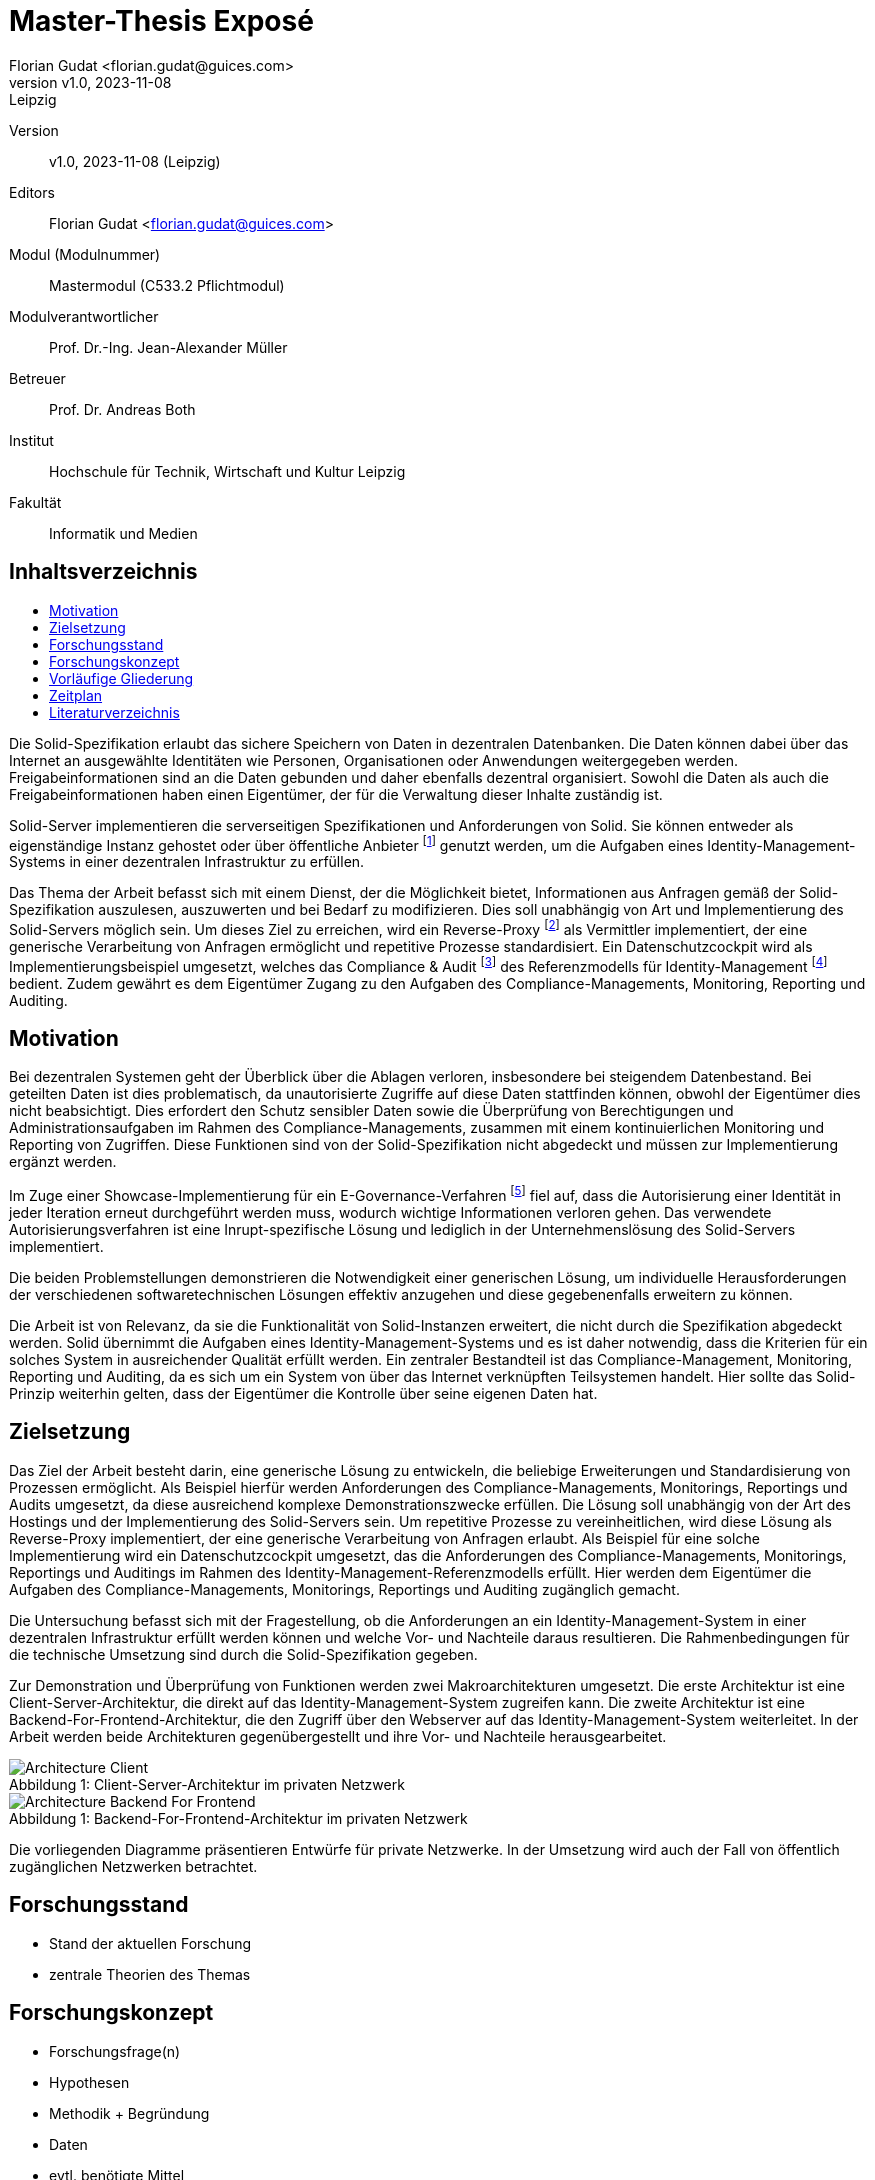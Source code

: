 = Master-Thesis Exposé
:author: Florian Gudat <florian.gudat@guices.com>
:revnumber: v1.0
:revdate: 2023-11-08
:revremark: Leipzig
:library: Asciidoctor
:idprefix:
:toc: macro
:toc-title:
:css-signature: github

Version:: 
{revnumber}, {revdate} ({revremark})

Editors:: 
{author}

Modul (Modulnummer):: 
Mastermodul 
(C533.2 Pflichtmodul)

Modulverantwortlicher:: 
Prof. Dr.-Ing. Jean-Alexander Müller

Betreuer::
Prof. Dr. Andreas Both

Institut::
Hochschule für Technik, Wirtschaft und Kultur Leipzig 

Fakultät::
Informatik und Medien

[discrete]
== Inhaltsverzeichnis
toc::[]

// Darstellung des Themas 

Die Solid-Spezifikation erlaubt das sichere Speichern von Daten in dezentralen Datenbanken. Die Daten können dabei über das Internet an ausgewählte Identitäten wie Personen, Organisationen oder Anwendungen weitergegeben werden. Freigabeinformationen sind an die Daten gebunden und daher ebenfalls dezentral organisiert. Sowohl die Daten als auch die Freigabeinformationen haben einen Eigentümer, der für die Verwaltung dieser Inhalte zuständig ist.

Solid-Server implementieren die serverseitigen Spezifikationen und Anforderungen von Solid. Sie können entweder als eigenständige Instanz gehostet oder über öffentliche Anbieter footnote:[https://solidproject.org/users/get-a-pod#get-a-pod-from-a-pod-provider] genutzt werden, um die Aufgaben eines Identity-Management-Systems in einer dezentralen Infrastruktur zu erfüllen.

Das Thema der Arbeit befasst sich mit einem Dienst, der die Möglichkeit bietet, Informationen aus Anfragen gemäß der Solid-Spezifikation auszulesen, auszuwerten und bei Bedarf zu modifizieren. Dies soll unabhängig von Art und Implementierung des Solid-Servers möglich sein. Um dieses Ziel zu erreichen, wird ein Reverse-Proxy footnote:[https://www.cloudflare.com/de-de/learning/cdn/glossary/reverse-proxy/] als Vermittler implementiert, der eine generische Verarbeitung von Anfragen ermöglicht und repetitive Prozesse standardisiert. Ein Datenschutzcockpit wird als Implementierungsbeispiel umgesetzt, welches das Compliance & Audit footnote:[https://www.internet-sicherheit.de/forschung/forschungsprojekte/abgeschlossene-forschungsprojekte/identity-management/idm-referenzmodell/compliance-audit/] des Referenzmodells für Identity-Management footnote:[https://www.internet-sicherheit.de/forschung/forschungsprojekte/abgeschlossene-forschungsprojekte/identity-management/idm-referenzmodell/] bedient. Zudem gewährt es dem Eigentümer Zugang zu den Aufgaben des Compliance-Managements, Monitoring, Reporting und Auditing.

== Motivation

Bei dezentralen Systemen geht der Überblick über die Ablagen verloren, insbesondere bei steigendem Datenbestand.
Bei geteilten Daten ist dies problematisch, da unautorisierte Zugriffe auf diese Daten stattfinden können, obwohl der Eigentümer dies nicht beabsichtigt.
Dies erfordert den Schutz sensibler Daten sowie die Überprüfung von Berechtigungen und Administrationsaufgaben im Rahmen des Compliance-Managements, zusammen mit einem kontinuierlichen Monitoring und Reporting von Zugriffen. Diese Funktionen sind von der Solid-Spezifikation nicht abgedeckt und müssen zur Implementierung ergänzt werden.

Im Zuge einer Showcase-Implementierung für ein E-Governance-Verfahren footnote:[https://github.com/guddii/showcase-solid-egovernance/] fiel auf, dass die Autorisierung einer Identität in jeder Iteration erneut durchgeführt werden muss, wodurch wichtige Informationen verloren gehen. Das verwendete Autorisierungsverfahren ist eine Inrupt-spezifische Lösung und lediglich in der Unternehmenslösung des Solid-Servers implementiert.

Die beiden Problemstellungen demonstrieren die Notwendigkeit einer generischen Lösung, um individuelle Herausforderungen der verschiedenen softwaretechnischen Lösungen effektiv anzugehen und diese gegebenenfalls erweitern zu können.

// Relevanz

Die Arbeit ist von Relevanz, da sie die Funktionalität von Solid-Instanzen erweitert, die nicht durch die Spezifikation abgedeckt werden. Solid übernimmt die Aufgaben eines Identity-Management-Systems und es ist daher notwendig, dass die Kriterien für ein solches System in ausreichender Qualität erfüllt werden. 
Ein zentraler Bestandteil ist das Compliance-Management, Monitoring, Reporting und Auditing, da es sich um ein System von über das Internet verknüpften Teilsystemen handelt. Hier sollte das Solid-Prinzip weiterhin gelten, dass der Eigentümer die Kontrolle über seine eigenen Daten hat.

== Zielsetzung

// Ziel der Arbeit und Erkenntnisinteresse

Das Ziel der Arbeit besteht darin, eine generische Lösung zu entwickeln, die beliebige Erweiterungen und Standardisierung von Prozessen ermöglicht. Als Beispiel hierfür werden Anforderungen des Compliance-Managements, Monitorings, Reportings und Audits umgesetzt, da diese ausreichend komplexe Demonstrationszwecke erfüllen. Die Lösung soll unabhängig von der Art des Hostings und der Implementierung des Solid-Servers sein. Um repetitive Prozesse zu vereinheitlichen, wird diese Lösung als Reverse-Proxy implementiert, der eine generische Verarbeitung von Anfragen erlaubt. Als Beispiel für eine solche Implementierung wird ein Datenschutzcockpit umgesetzt, das die Anforderungen des Compliance-Managements, Monitorings, Reportings und Auditings im Rahmen des Identity-Management-Referenzmodells erfüllt. Hier werden dem Eigentümer die Aufgaben des Compliance-Managements, Monitorings, Reportings und Auditing zugänglich gemacht.

Die Untersuchung befasst sich mit der Fragestellung, ob die Anforderungen an ein Identity-Management-System in einer dezentralen Infrastruktur erfüllt werden können und welche Vor- und Nachteile daraus resultieren.
Die Rahmenbedingungen für die technische Umsetzung sind durch die Solid-Spezifikation gegeben.

// Ergebnisse skizzieren

Zur Demonstration und Überprüfung von Funktionen werden zwei Makroarchitekturen umgesetzt. Die erste Architektur ist eine Client-Server-Architektur, die direkt auf das Identity-Management-System zugreifen kann. Die zweite Architektur ist eine Backend-For-Frontend-Architektur, die den Zugriff über den Webserver auf das Identity-Management-System weiterleitet. In der Arbeit werden beide Architekturen gegenübergestellt und ihre Vor- und Nachteile herausgearbeitet. 

.Client-Server-Architektur im privaten Netzwerk
[.text-center, caption="Abbildung 1: "]
image::Diagramme/Architecture_Client.svg[]

.Backend-For-Frontend-Architektur im privaten Netzwerk
[.text-center, caption="Abbildung 1: "]
image::Diagramme/Architecture_Backend_For_Frontend.svg[]

Die vorliegenden Diagramme präsentieren Entwürfe für private Netzwerke. In der Umsetzung wird auch der Fall von öffentlich zugänglichen Netzwerken betrachtet.

== Forschungsstand

- Stand der aktuellen Forschung
- zentrale Theorien des Themas

== Forschungskonzept

- Forschungsfrage(n)
- Hypothesen
- Methodik + Begründung
- Daten
- evtl. benötigte Mittel

== Vorläufige Gliederung

Vorläufige Gliederung zur Strukturierung

== Zeitplan

Tabellarische Darstellung der Zeitplanung deiner Masterarbeit (dient als Orientierung und hilft, Probleme frühzeitig zu erkennen)

[bibliography]
== Literaturverzeichnis
bibliography::[]
